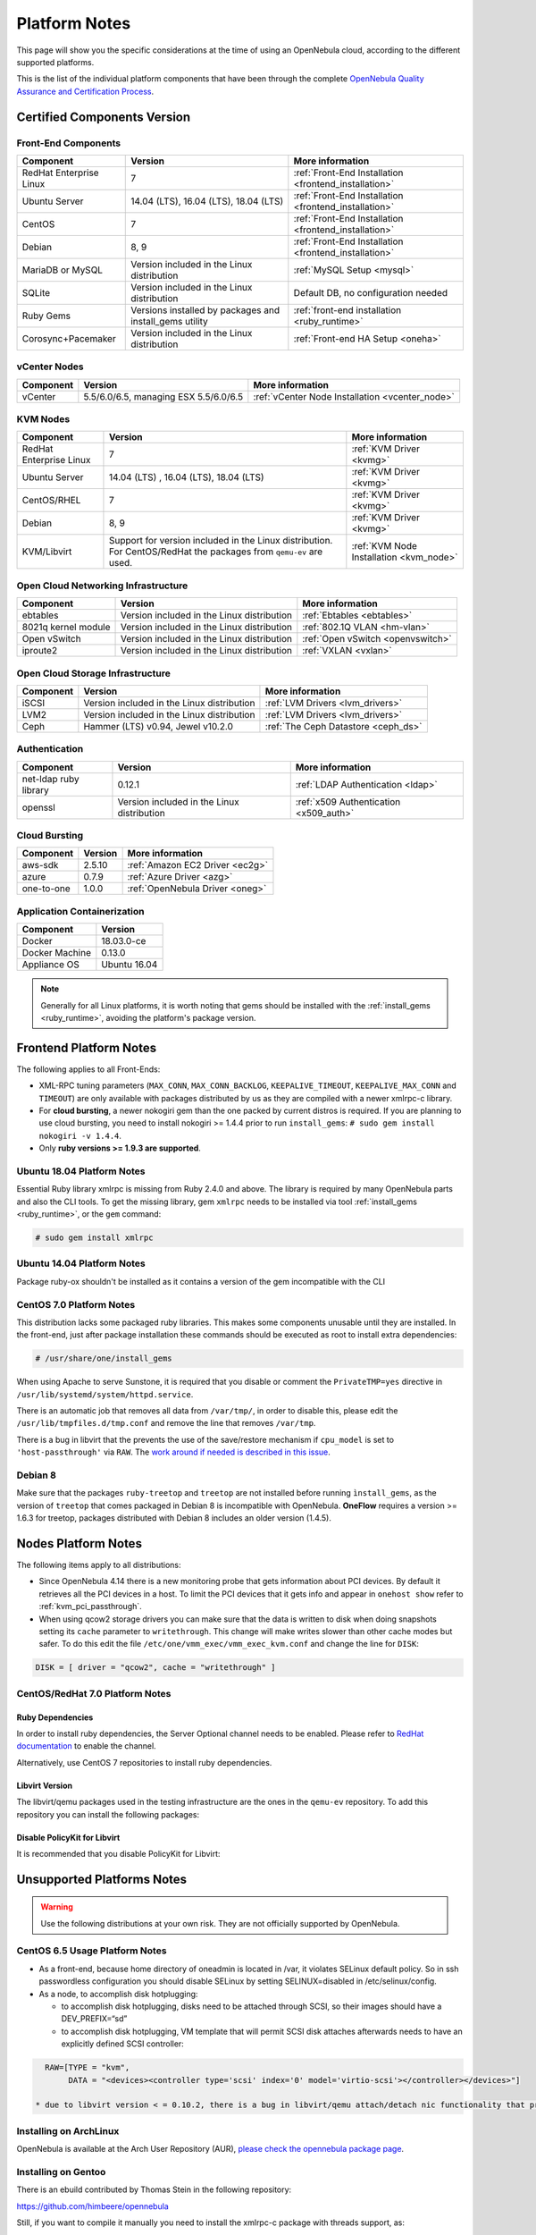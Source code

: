 .. _uspng:

================================================================================
Platform Notes
================================================================================

This page will show you the specific considerations at the time of using an OpenNebula cloud, according to the different supported platforms.

This is the list of the individual platform components that have been through the complete `OpenNebula Quality Assurance and Certification Process <http://opennebula.org/software:testing>`__.

Certified Components Version
================================================================================

Front-End Components
--------------------------------------------------------------------------------

+-------------------------+---------------------------------------------------------+-------------------------------------------------------+
|        Component        |                         Version                         |                    More information                   |
+=========================+=========================================================+=======================================================+
| RedHat Enterprise Linux | 7                                                       | :ref:`Front-End Installation <frontend_installation>` |
+-------------------------+---------------------------------------------------------+-------------------------------------------------------+
| Ubuntu Server           | 14.04 (LTS), 16.04 (LTS), 18.04 (LTS)                   | :ref:`Front-End Installation <frontend_installation>` |
+-------------------------+---------------------------------------------------------+-------------------------------------------------------+
| CentOS                  | 7                                                       | :ref:`Front-End Installation <frontend_installation>` |
+-------------------------+---------------------------------------------------------+-------------------------------------------------------+
| Debian                  | 8, 9                                                    | :ref:`Front-End Installation <frontend_installation>` |
+-------------------------+---------------------------------------------------------+-------------------------------------------------------+
| MariaDB or MySQL        | Version included in the Linux distribution              | :ref:`MySQL Setup <mysql>`                            |
+-------------------------+---------------------------------------------------------+-------------------------------------------------------+
| SQLite                  | Version included in the Linux distribution              | Default DB, no configuration needed                   |
+-------------------------+---------------------------------------------------------+-------------------------------------------------------+
| Ruby Gems               | Versions installed by packages and install_gems utility | :ref:`front-end installation <ruby_runtime>`          |
+-------------------------+---------------------------------------------------------+-------------------------------------------------------+
| Corosync+Pacemaker      | Version included in the Linux distribution              | :ref:`Front-end HA Setup <oneha>`                     |
+-------------------------+---------------------------------------------------------+-------------------------------------------------------+

vCenter Nodes
--------------------------------------------------------------------------------

+-----------+---------------------------------------+-------------------------------------------------+
| Component |                Version                |                 More information                |
+===========+=======================================+=================================================+
| vCenter   | 5.5/6.0/6.5, managing ESX 5.5/6.0/6.5 | :ref:`vCenter Node Installation <vcenter_node>` |
+-----------+---------------------------------------+-------------------------------------------------+

KVM Nodes
--------------------------------------------------------------------------------

+-------------------------+-----------------------------------------------------------+-----------------------------------------+
|        Component        |                          Version                          |             More information            |
+=========================+===========================================================+=========================================+
| RedHat Enterprise Linux | 7                                                         | :ref:`KVM Driver <kvmg>`                |
+-------------------------+-----------------------------------------------------------+-----------------------------------------+
| Ubuntu Server           | 14.04 (LTS) , 16.04 (LTS), 18.04 (LTS)                    | :ref:`KVM Driver <kvmg>`                |
+-------------------------+-----------------------------------------------------------+-----------------------------------------+
| CentOS/RHEL             | 7                                                         | :ref:`KVM Driver <kvmg>`                |
+-------------------------+-----------------------------------------------------------+-----------------------------------------+
| Debian                  | 8, 9                                                      | :ref:`KVM Driver <kvmg>`                |
+-------------------------+-----------------------------------------------------------+-----------------------------------------+
| KVM/Libvirt             | Support for version included in the Linux distribution.   | :ref:`KVM Node Installation <kvm_node>` |
|                         | For CentOS/RedHat the packages from ``qemu-ev`` are used. |                                         |
+-------------------------+-----------------------------------------------------------+-----------------------------------------+

Open Cloud Networking Infrastructure
--------------------------------------------------------------------------------

+------------------------------+--------------------------------------------+-----------------------------------+
|         Component            |                  Version                   |          More information         |
+==============================+============================================+===================================+
| ebtables                     | Version included in the Linux distribution | :ref:`Ebtables <ebtables>`        |
+------------------------------+--------------------------------------------+-----------------------------------+
| 8021q kernel module          | Version included in the Linux distribution | :ref:`802.1Q VLAN <hm-vlan>`      |
+------------------------------+--------------------------------------------+-----------------------------------+
| Open vSwitch                 | Version included in the Linux distribution | :ref:`Open vSwitch <openvswitch>` |
+------------------------------+--------------------------------------------+-----------------------------------+
| iproute2                     | Version included in the Linux distribution | :ref:`VXLAN <vxlan>`              |
+------------------------------+--------------------------------------------+-----------------------------------+

Open Cloud Storage Infrastructure
--------------------------------------------------------------------------------

+-----------+--------------------------------------------+-------------------------------------+
| Component |                  Version                   |           More information          |
+===========+============================================+=====================================+
| iSCSI     | Version included in the Linux distribution | :ref:`LVM Drivers <lvm_drivers>`    |
+-----------+--------------------------------------------+-------------------------------------+
| LVM2      | Version included in the Linux distribution | :ref:`LVM Drivers <lvm_drivers>`    |
+-----------+--------------------------------------------+-------------------------------------+
| Ceph      | Hammer (LTS) v0.94, Jewel v10.2.0          | :ref:`The Ceph Datastore <ceph_ds>` |
+-----------+--------------------------------------------+-------------------------------------+

Authentication
--------------------------------------------------------------------------------

+------------------------------+--------------------------------------------+----------------------------------------+
|             Component        |                  Version                   |            More information            |
+==============================+============================================+========================================+
| net-ldap ruby library        | 0.12.1                                     | :ref:`LDAP Authentication <ldap>`      |
+------------------------------+--------------------------------------------+----------------------------------------+
| openssl                      | Version included in the Linux distribution | :ref:`x509 Authentication <x509_auth>` |
+------------------------------+--------------------------------------------+----------------------------------------+

Cloud Bursting
--------------------------------------------------------------------------------

+-----------+---------+---------------------------------+
| Component | Version |         More information        |
+===========+=========+=================================+
| aws-sdk   | 2.5.10  | :ref:`Amazon EC2 Driver <ec2g>` |
+-----------+---------+---------------------------------+
| azure     | 0.7.9   | :ref:`Azure Driver <azg>`       |
+-----------+---------+---------------------------------+
| one-to-one| 1.0.0   | :ref:`OpenNebula Driver <oneg>` |
+-----------+---------+---------------------------------+

Application Containerization
--------------------------------------------------------------------------------

+------------------------------+--------------------------------------------+
|             Component        |                  Version                   |
+==============================+============================================+
| Docker                       | 18.03.0-ce                                 |
+------------------------------+--------------------------------------------+
| Docker Machine               | 0.13.0                                     |
+------------------------------+--------------------------------------------+
| Appliance OS                 | Ubuntu 16.04                               |
+------------------------------+--------------------------------------------+

.. note:: Generally for all Linux platforms, it is worth noting that gems should be installed with the :ref:`install_gems <ruby_runtime>`, avoiding the platform's package version.

Frontend Platform Notes
================================================================================

The following applies to all Front-Ends:

* XML-RPC tuning parameters (``MAX_CONN``, ``MAX_CONN_BACKLOG``, ``KEEPALIVE_TIMEOUT``, ``KEEPALIVE_MAX_CONN`` and ``TIMEOUT``) are only available with packages distributed by us as they are compiled with a newer xmlrpc-c library.
* For **cloud bursting**, a newer nokogiri gem than the one packed by current distros is required. If you are planning to use cloud bursting, you need to install nokogiri >= 1.4.4 prior to run ``install_gems``: ``# sudo gem install nokogiri -v 1.4.4``.
* Only **ruby versions >= 1.9.3 are supported**.

Ubuntu 18.04 Platform Notes
--------------------------------------------------------------------------------

Essential Ruby library xmlrpc is missing from Ruby 2.4.0 and above. The library is required by many OpenNebula parts and also the CLI tools. To get the missing library, gem ``xmlrpc`` needs to be installed via tool :ref:`install_gems <ruby_runtime>`, or the ``gem`` command:

.. code::

    # sudo gem install xmlrpc


Ubuntu 14.04 Platform Notes
--------------------------------------------------------------------------------

Package ruby-ox shouldn't be installed as it contains a version of the gem incompatible with the CLI

CentOS 7.0 Platform Notes
--------------------------------------------------------------------------------

This distribution lacks some packaged ruby libraries. This makes some components unusable until they are installed. In the front-end, just after package installation these commands should be executed as root to install extra dependencies:

.. code::

    # /usr/share/one/install_gems

When using Apache to serve Sunstone, it is required that you disable or comment the ``PrivateTMP=yes`` directive in ``/usr/lib/systemd/system/httpd.service``.

There is an automatic job that removes all data from ``/var/tmp/``, in order to disable this, please edit the ``/usr/lib/tmpfiles.d/tmp.conf`` and remove the line that removes ``/var/tmp``.

There is a bug in libvirt that the prevents the use of the save/restore mechanism if ``cpu_model`` is set to ``'host-passthrough'`` via ``RAW``. The `work around if needed is described in this issue <http://dev.opennebula.org/issues/4204>`__.

Debian 8
--------------------------------------------------------------------------------

Make sure that the packages ``ruby-treetop`` and ``treetop`` are not installed before running ``ìnstall_gems``, as the version of ``treetop`` that comes packaged in Debian 8 is incompatible with OpenNebula. **OneFlow** requires a version >= 1.6.3 for treetop, packages distributed with Debian 8 includes an older version (1.4.5).


Nodes Platform Notes
================================================================================

The following items apply to all distributions:

* Since OpenNebula 4.14 there is a new monitoring probe that gets information about PCI devices. By default it retrieves all the PCI devices in a host. To limit the PCI devices that it gets info and appear in ``onehost show`` refer to :ref:`kvm_pci_passthrough`.
* When using qcow2 storage drivers you can make sure that the data is written to disk when doing snapshots setting its ``cache`` parameter to ``writethrough``. This change will make writes slower than other cache modes but safer. To do this edit the file ``/etc/one/vmm_exec/vmm_exec_kvm.conf`` and change the line for ``DISK``:

.. code::

    DISK = [ driver = "qcow2", cache = "writethrough" ]

CentOS/RedHat 7.0 Platform Notes
--------------------------------------------------------------------------------

Ruby Dependencies
~~~~~~~~~~~~~~~~~

In order to install ruby dependencies, the Server Optional channel needs to be enabled. Please refer to `RedHat documentation <https://access.redhat.com/documentation/en-US/Red_Hat_Enterprise_Linux/>`__ to enable the channel.

Alternatively, use CentOS 7 repositories to install ruby dependencies.

Libvirt Version
~~~~~~~~~~~~~~~

The libvirt/qemu packages used in the testing infrastructure are the ones in the ``qemu-ev`` repository. To add this repository you can install the following packages:

.. prompt:: bash # auto

    # yum install centos-release-qemu-ev
    # yum install qemu-kvm-ev

Disable PolicyKit for Libvirt
~~~~~~~~~~~~~~~~~~~~~~~~~~~~~

It is recommended that you disable PolicyKit for Libvirt:

.. prompt:: bash # auto

  $ cat /etc/libvirt/libvirtd.conf
  ...
  auth_unix_ro = "none"
  auth_unix_rw = "none"
  unix_sock_group = "oneadmin"
  unix_sock_ro_perms = "0770"
  unix_sock_rw_perms = "0770"
  ...


Unsupported Platforms Notes
================================================================================

.. warning:: Use the following distributions at your own risk. They are not officially supported by OpenNebula.

CentOS 6.5 Usage Platform Notes
--------------------------------------------------------------------------------

* As a front-end, because home directory of oneadmin is located in /var, it violates SELinux default policy. So in ssh passwordless configuration you should disable SELinux by setting SELINUX=disabled in /etc/selinux/config.

* As a node, to accomplish disk hotplugging:

  * to accomplish disk hotplugging, disks need to be attached through SCSI, so their images should have a DEV_PREFIX=“sd”
  * to accomplish disk hotplugging, VM template that will permit SCSI disk attaches afterwards needs to have an explicitly defined SCSI controller:

.. code::

     RAW=[TYPE = "kvm",
          DATA = "<devices><controller type='scsi' index='0' model='virtio-scsi'></controller></devices>"]

   * due to libvirt version < = 0.10.2, there is a bug in libvirt/qemu attach/detach nic functionality that prevents the reuse of net IDs. This means that after a successful attach/detach NIC, a new attach will fail.

Installing on ArchLinux
--------------------------------------------------------------------------------

OpenNebula is available at the Arch User Repository (AUR), `please check the opennebula package page <https://aur.archlinux.org/packages/opennebula>`__.

Installing on Gentoo
--------------------------------------------------------------------------------

There is an ebuild contributed by Thomas Stein in the following repository:

https://github.com/himbeere/opennebula

Still, if you want to compile it manually you need to install the xmlrpc-c package with threads support, as:

.. code::

      USE="threads" emerge xmlrpc-c

Installing on Devuan
--------------------

Packages for Devuan Jessie 1.0 Beta are provided by Alberto Zuin. You can download them at:

http://downloads.opennebula.org/extra/packages/devuan/

